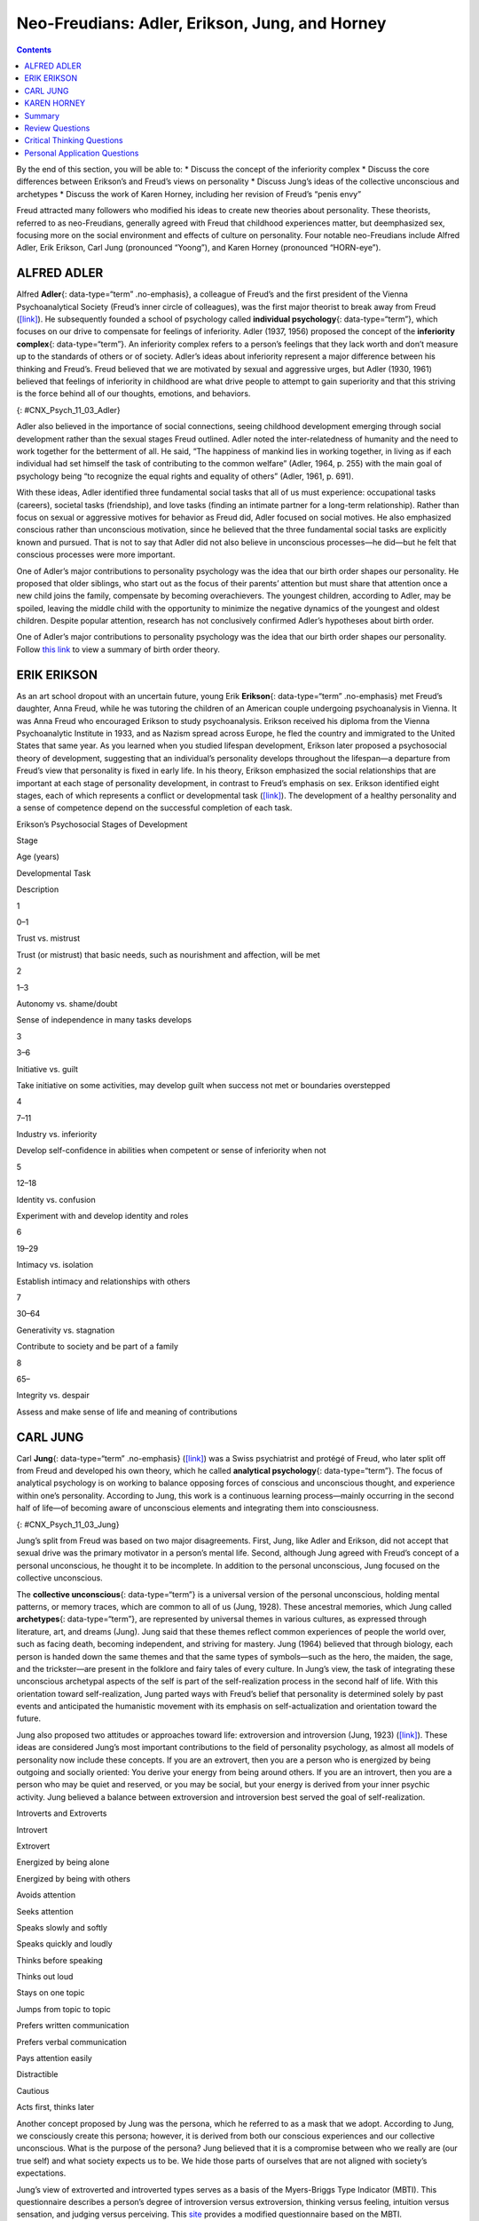===============================================
Neo-Freudians: Adler, Erikson, Jung, and Horney
===============================================



.. contents::
   :depth: 3
..

.. container::

   By the end of this section, you will be able to: \* Discuss the
   concept of the inferiority complex \* Discuss the core differences
   between Erikson’s and Freud’s views on personality \* Discuss Jung’s
   ideas of the collective unconscious and archetypes \* Discuss the
   work of Karen Horney, including her revision of Freud’s “penis envy”

Freud attracted many followers who modified his ideas to create new
theories about personality. These theorists, referred to as
neo-Freudians, generally agreed with Freud that childhood experiences
matter, but deemphasized sex, focusing more on the social environment
and effects of culture on personality. Four notable neo-Freudians
include Alfred Adler, Erik Erikson, Carl Jung (pronounced “Yoong”), and
Karen Horney (pronounced “HORN-eye”).

ALFRED ADLER
============

Alfred **Adler**\ {: data-type=“term” .no-emphasis}, a colleague of
Freud’s and the first president of the Vienna Psychoanalytical Society
(Freud’s inner circle of colleagues), was the first major theorist to
break away from Freud (`[link] <#CNX_Psych_11_03_Adler>`__). He
subsequently founded a school of psychology called **individual
psychology**\ {: data-type=“term”}, which focuses on our drive to
compensate for feelings of inferiority. Adler (1937, 1956) proposed the
concept of the **inferiority complex**\ {: data-type=“term”}. An
inferiority complex refers to a person’s feelings that they lack worth
and don’t measure up to the standards of others or of society. Adler’s
ideas about inferiority represent a major difference between his
thinking and Freud’s. Freud believed that we are motivated by sexual and
aggressive urges, but Adler (1930, 1961) believed that feelings of
inferiority in childhood are what drive people to attempt to gain
superiority and that this striving is the force behind all of our
thoughts, emotions, and behaviors.

|An illustration shows Alfred Adler.|\ {: #CNX_Psych_11_03_Adler}

Adler also believed in the importance of social connections, seeing
childhood development emerging through social development rather than
the sexual stages Freud outlined. Adler noted the inter-relatedness of
humanity and the need to work together for the betterment of all. He
said, “The happiness of mankind lies in working together, in living as
if each individual had set himself the task of contributing to the
common welfare” (Adler, 1964, p. 255) with the main goal of psychology
being “to recognize the equal rights and equality of others” (Adler,
1961, p. 691).

With these ideas, Adler identified three fundamental social tasks that
all of us must experience: occupational tasks (careers), societal tasks
(friendship), and love tasks (finding an intimate partner for a
long-term relationship). Rather than focus on sexual or aggressive
motives for behavior as Freud did, Adler focused on social motives. He
also emphasized conscious rather than unconscious motivation, since he
believed that the three fundamental social tasks are explicitly known
and pursued. That is not to say that Adler did not also believe in
unconscious processes—he did—but he felt that conscious processes were
more important.

One of Adler’s major contributions to personality psychology was the
idea that our birth order shapes our personality. He proposed that older
siblings, who start out as the focus of their parents’ attention but
must share that attention once a new child joins the family, compensate
by becoming overachievers. The youngest children, according to Adler,
may be spoiled, leaving the middle child with the opportunity to
minimize the negative dynamics of the youngest and oldest children.
Despite popular attention, research has not conclusively confirmed
Adler’s hypotheses about birth order.

.. container:: psychology link-to-learning

   One of Adler’s major contributions to personality psychology was the
   idea that our birth order shapes our personality. Follow `this
   link <http://openstax.org/l/best>`__ to view a summary of birth order
   theory.

ERIK ERIKSON
============

As an art school dropout with an uncertain future, young Erik
**Erikson**\ {: data-type=“term” .no-emphasis} met Freud’s daughter,
Anna Freud, while he was tutoring the children of an American couple
undergoing psychoanalysis in Vienna. It was Anna Freud who encouraged
Erikson to study psychoanalysis. Erikson received his diploma from the
Vienna Psychoanalytic Institute in 1933, and as Nazism spread across
Europe, he fled the country and immigrated to the United States that
same year. As you learned when you studied lifespan development, Erikson
later proposed a psychosocial theory of development, suggesting that an
individual’s personality develops throughout the lifespan—a departure
from Freud’s view that personality is fixed in early life. In his
theory, Erikson emphasized the social relationships that are important
at each stage of personality development, in contrast to Freud’s
emphasis on sex. Erikson identified eight stages, each of which
represents a conflict or developmental task
(`[link] <#Table_11_03_01>`__). The development of a healthy personality
and a sense of competence depend on the successful completion of each
task.

.. raw:: html

   <table id="Table_11_03_01" summary="A table outlines Erikson’s Psychosocial Stages of Development. It contains four columns which are labeled “Stage; Age (years); Developmental Task; and Description.” Each of the following eight rows corresponds to Erikson’s eight psychosocial stages of development. From left to right, the first row reads: “1; 0–1; trust vs. mistrust; and trust (or mistrust) that basic needs, such as nourishment and affection, will be met.” The second row reads: “2; 1–3; autonomy vs. shame/doubt; and sense of independence in many tasks develops.” The third row reads: “3; 3–6; initiative vs. guilt; and take initiative on some activities, may develop guilt when success not met or boundaries overstepped.” The fourth row reads: “4; 7–11; industry vs. inferiority; and develop self-confidence in abilities when competent or sense of inferiority when not.” The fifth row reads: “5; 12–18; identity vs. confusion; and experiment with and develop identity and roles.” The sixth row reads: “6; 19–29; intimacy vs. isolation; and establish intimacy and relationships with others.” The seventh row reads: “7; 30–64; generativity vs. stagnation; and contribute to society and be part of a family.” The eighth row reads: “8; 65–; integrity vs. despair; and assess and make sense of life and meaning of contributions.”">

.. raw:: html

   <caption>

Erikson’s Psychosocial Stages of Development

.. raw:: html

   </caption>

.. raw:: html

   <thead>

.. raw:: html

   <tr>

.. raw:: html

   <th>

Stage

.. raw:: html

   </th>

.. raw:: html

   <th>

Age (years)

.. raw:: html

   </th>

.. raw:: html

   <th>

Developmental Task

.. raw:: html

   </th>

.. raw:: html

   <th>

Description

.. raw:: html

   </th>

.. raw:: html

   </tr>

.. raw:: html

   </thead>

.. raw:: html

   <tbody>

.. raw:: html

   <tr>

.. raw:: html

   <td>

1

.. raw:: html

   </td>

.. raw:: html

   <td>

0–1

.. raw:: html

   </td>

.. raw:: html

   <td>

Trust vs. mistrust

.. raw:: html

   </td>

.. raw:: html

   <td>

Trust (or mistrust) that basic needs, such as nourishment and affection,
will be met

.. raw:: html

   </td>

.. raw:: html

   </tr>

.. raw:: html

   <tr>

.. raw:: html

   <td>

2

.. raw:: html

   </td>

.. raw:: html

   <td>

1–3

.. raw:: html

   </td>

.. raw:: html

   <td>

Autonomy vs. shame/doubt

.. raw:: html

   </td>

.. raw:: html

   <td>

Sense of independence in many tasks develops

.. raw:: html

   </td>

.. raw:: html

   </tr>

.. raw:: html

   <tr>

.. raw:: html

   <td>

3

.. raw:: html

   </td>

.. raw:: html

   <td>

3–6

.. raw:: html

   </td>

.. raw:: html

   <td>

Initiative vs. guilt

.. raw:: html

   </td>

.. raw:: html

   <td>

Take initiative on some activities, may develop guilt when success not
met or boundaries overstepped

.. raw:: html

   </td>

.. raw:: html

   </tr>

.. raw:: html

   <tr>

.. raw:: html

   <td>

4

.. raw:: html

   </td>

.. raw:: html

   <td>

7–11

.. raw:: html

   </td>

.. raw:: html

   <td>

Industry vs. inferiority

.. raw:: html

   </td>

.. raw:: html

   <td>

Develop self-confidence in abilities when competent or sense of
inferiority when not

.. raw:: html

   </td>

.. raw:: html

   </tr>

.. raw:: html

   <tr>

.. raw:: html

   <td>

5

.. raw:: html

   </td>

.. raw:: html

   <td>

12–18

.. raw:: html

   </td>

.. raw:: html

   <td>

Identity vs. confusion

.. raw:: html

   </td>

.. raw:: html

   <td>

Experiment with and develop identity and roles

.. raw:: html

   </td>

.. raw:: html

   </tr>

.. raw:: html

   <tr>

.. raw:: html

   <td>

6

.. raw:: html

   </td>

.. raw:: html

   <td>

19–29

.. raw:: html

   </td>

.. raw:: html

   <td>

Intimacy vs. isolation

.. raw:: html

   </td>

.. raw:: html

   <td>

Establish intimacy and relationships with others

.. raw:: html

   </td>

.. raw:: html

   </tr>

.. raw:: html

   <tr>

.. raw:: html

   <td>

7

.. raw:: html

   </td>

.. raw:: html

   <td>

30–64

.. raw:: html

   </td>

.. raw:: html

   <td>

Generativity vs. stagnation

.. raw:: html

   </td>

.. raw:: html

   <td>

Contribute to society and be part of a family

.. raw:: html

   </td>

.. raw:: html

   </tr>

.. raw:: html

   <tr>

.. raw:: html

   <td>

8

.. raw:: html

   </td>

.. raw:: html

   <td>

65–

.. raw:: html

   </td>

.. raw:: html

   <td>

Integrity vs. despair

.. raw:: html

   </td>

.. raw:: html

   <td>

Assess and make sense of life and meaning of contributions

.. raw:: html

   </td>

.. raw:: html

   </tr>

.. raw:: html

   </tbody>

.. raw:: html

   </table>

CARL JUNG
=========

Carl **Jung**\ {: data-type=“term” .no-emphasis}
(`[link] <#CNX_Psych_11_03_Jung>`__) was a Swiss psychiatrist and
protégé of Freud, who later split off from Freud and developed his own
theory, which he called **analytical psychology**\ {: data-type=“term”}.
The focus of analytical psychology is on working to balance opposing
forces of conscious and unconscious thought, and experience within one’s
personality. According to Jung, this work is a continuous learning
process—mainly occurring in the second half of life—of becoming aware of
unconscious elements and integrating them into consciousness.

|A photograph shows Carl Jung.|\ {: #CNX_Psych_11_03_Jung}

Jung’s split from Freud was based on two major disagreements. First,
Jung, like Adler and Erikson, did not accept that sexual drive was the
primary motivator in a person’s mental life. Second, although Jung
agreed with Freud’s concept of a personal unconscious, he thought it to
be incomplete. In addition to the personal unconscious, Jung focused on
the collective unconscious.

The **collective unconscious**\ {: data-type=“term”} is a universal
version of the personal unconscious, holding mental patterns, or memory
traces, which are common to all of us (Jung, 1928). These ancestral
memories, which Jung called **archetypes**\ {: data-type=“term”}, are
represented by universal themes in various cultures, as expressed
through literature, art, and dreams (Jung). Jung said that these themes
reflect common experiences of people the world over, such as facing
death, becoming independent, and striving for mastery. Jung (1964)
believed that through biology, each person is handed down the same
themes and that the same types of symbols—such as the hero, the maiden,
the sage, and the trickster—are present in the folklore and fairy tales
of every culture. In Jung’s view, the task of integrating these
unconscious archetypal aspects of the self is part of the
self-realization process in the second half of life. With this
orientation toward self-realization, Jung parted ways with Freud’s
belief that personality is determined solely by past events and
anticipated the humanistic movement with its emphasis on
self-actualization and orientation toward the future.

Jung also proposed two attitudes or approaches toward life: extroversion
and introversion (Jung, 1923) (`[link] <#Table_11_03_02>`__). These
ideas are considered Jung’s most important contributions to the field of
personality psychology, as almost all models of personality now include
these concepts. If you are an extrovert, then you are a person who is
energized by being outgoing and socially oriented: You derive your
energy from being around others. If you are an introvert, then you are a
person who may be quiet and reserved, or you may be social, but your
energy is derived from your inner psychic activity. Jung believed a
balance between extroversion and introversion best served the goal of
self-realization.

.. raw:: html

   <table id="Table_11_03_02" summary="A two column table shows some differences between introverts and extroverts. The left column is labeled “Introvert” and the right column is labeled “Extrovert.” From left to right the first row contains “Energized by being alone” and “Energized by being with others.” The second row contains “Avoids attention” and “Seeks attention.” The third row contains “Speaks slowly and softly” and “Speaks quickly and loudly.” The fourth row contains “Thinks before speaking” and “Thinks out loud.” The fifth row contains “Stays on one topic” and “Jumps from topic to topic.” The sixth row contains “Prefers written communication” and “Prefers verbal communication.” The seventh row contains “Pays attention easily” and “Distractible.” The eighth row contains “Cautious” and “Acts first, thinks later.”">

.. raw:: html

   <caption>

Introverts and Extroverts

.. raw:: html

   </caption>

.. raw:: html

   <thead>

.. raw:: html

   <tr>

.. raw:: html

   <th>

Introvert

.. raw:: html

   </th>

.. raw:: html

   <th>

Extrovert

.. raw:: html

   </th>

.. raw:: html

   </tr>

.. raw:: html

   </thead>

.. raw:: html

   <tbody>

.. raw:: html

   <tr>

.. raw:: html

   <td>

Energized by being alone

.. raw:: html

   </td>

.. raw:: html

   <td>

Energized by being with others

.. raw:: html

   </td>

.. raw:: html

   </tr>

.. raw:: html

   <tr>

.. raw:: html

   <td>

Avoids attention

.. raw:: html

   </td>

.. raw:: html

   <td>

Seeks attention

.. raw:: html

   </td>

.. raw:: html

   </tr>

.. raw:: html

   <tr>

.. raw:: html

   <td>

Speaks slowly and softly

.. raw:: html

   </td>

.. raw:: html

   <td>

Speaks quickly and loudly

.. raw:: html

   </td>

.. raw:: html

   </tr>

.. raw:: html

   <tr>

.. raw:: html

   <td>

Thinks before speaking

.. raw:: html

   </td>

.. raw:: html

   <td>

Thinks out loud

.. raw:: html

   </td>

.. raw:: html

   </tr>

.. raw:: html

   <tr>

.. raw:: html

   <td>

Stays on one topic

.. raw:: html

   </td>

.. raw:: html

   <td>

Jumps from topic to topic

.. raw:: html

   </td>

.. raw:: html

   </tr>

.. raw:: html

   <tr>

.. raw:: html

   <td>

Prefers written communication

.. raw:: html

   </td>

.. raw:: html

   <td>

Prefers verbal communication

.. raw:: html

   </td>

.. raw:: html

   </tr>

.. raw:: html

   <tr>

.. raw:: html

   <td>

Pays attention easily

.. raw:: html

   </td>

.. raw:: html

   <td>

Distractible

.. raw:: html

   </td>

.. raw:: html

   </tr>

.. raw:: html

   <tr>

.. raw:: html

   <td>

Cautious

.. raw:: html

   </td>

.. raw:: html

   <td>

Acts first, thinks later

.. raw:: html

   </td>

.. raw:: html

   </tr>

.. raw:: html

   </tbody>

.. raw:: html

   </table>

Another concept proposed by Jung was the persona, which he referred to
as a mask that we adopt. According to Jung, we consciously create this
persona; however, it is derived from both our conscious experiences and
our collective unconscious. What is the purpose of the persona? Jung
believed that it is a compromise between who we really are (our true
self) and what society expects us to be. We hide those parts of
ourselves that are not aligned with society’s expectations.

.. container:: psychology link-to-learning

   Jung’s view of extroverted and introverted types serves as a basis of
   the Myers-Briggs Type Indicator (MBTI). This questionnaire describes
   a person’s degree of introversion versus extroversion, thinking
   versus feeling, intuition versus sensation, and judging versus
   perceiving. This `site <http://openstax.org/l/myersbriggs>`__
   provides a modified questionnaire based on the MBTI.

.. container:: psychology connect-the-concepts

   .. container::

      Are Archetypes Genetically Based?

   Jung proposed that human responses to archetypes are similar to
   instinctual responses in animals. One criticism of Jung is that there
   is no evidence that archetypes are biologically based or similar to
   animal instincts (Roesler, 2012). Jung formulated his ideas about 100
   years ago, and great advances have been made in the field of genetics
   since that time. We’ve found that human babies are born with certain
   capacities, including the ability to acquire language. However, we’ve
   also found that symbolic information (such as archetypes) is not
   encoded on the genome and that babies cannot decode symbolism,
   refuting the idea of a biological basis to archetypes. Rather than
   being seen as purely biological, more recent research suggests that
   archetypes emerge directly from our experiences and are reflections
   of linguistic or cultural characteristics (Young-Eisendrath, 1995).
   Today, most Jungian scholars believe that the collective unconscious
   and archetypes are based on both innate and environmental influences,
   with the differences being in the role and degree of each
   (Sotirova-Kohli et al., 2013).

KAREN HORNEY
============

Karen **Horney**\ {: data-type=“term” .no-emphasis} was one of the first
women trained as a Freudian psychoanalyst. During the Great Depression,
Horney moved from Germany to the United States, and subsequently moved
away from Freud’s teachings. Like Jung, Horney believed that each
individual has the potential for self-realization and that the goal of
psychoanalysis should be moving toward a healthy self rather than
exploring early childhood patterns of dysfunction. Horney also disagreed
with the Freudian idea that girls have penis envy and are jealous of
male biological features. According to Horney, any jealousy is most
likely culturally based, due to the greater privileges that males often
have, meaning that the differences between men’s and women’s
personalities are culturally based, not biologically based. She further
suggested that men have womb envy, because they cannot give birth.

Horney’s theories focused on the role of unconscious anxiety. She
suggested that normal growth can be blocked by basic anxiety stemming
from needs not being met, such as childhood experiences of loneliness
and/or isolation. How do children learn to handle this anxiety? Horney
suggested three styles of coping (`[link] <#Table_11_03_03>`__). The
first coping style, *moving toward people*, relies on affiliation and
dependence. These children become dependent on their parents and other
caregivers in an effort to receive attention and affection, which
provides relief from anxiety (Burger, 2008). When these children grow
up, they tend to use this same coping strategy to deal with
relationships, expressing an intense need for love and acceptance
(Burger, 2008). The second coping style, *moving against people*, relies
on aggression and assertiveness. Children with this coping style find
that fighting is the best way to deal with an unhappy home situation,
and they deal with their feelings of insecurity by bullying other
children (Burger, 2008). As adults, people with this coping style tend
to lash out with hurtful comments and exploit others (Burger, 2008). The
third coping style, *moving away from people*, centers on detachment and
isolation. These children handle their anxiety by withdrawing from the
world. They need privacy and tend to be self-sufficient. When these
children are adults, they continue to avoid such things as love and
friendship, and they also tend to gravitate toward careers that require
little interaction with others (Burger, 2008).

.. raw:: html

   <table id="Table_11_03_03" summary="A three column table identifies Horney’s coping styles. The columns are labeled “Coping Style; Description; and Example.” From left to right, the first row reads: “moving toward people; affiliation and dependence; and child seeking positive attention and affection from parent; adult needing love.” The second row reads: “moving against people; aggression and manipulation; and child fighting or bullying other children; adult who is abrasive and verbally hurtful, or who exploits others.” The third row reads: “moving away from people; detachment and isolation; and child withdrawn from the world and isolated; adult loner.”">

.. raw:: html

   <caption>

Horney’s Coping Styles

.. raw:: html

   </caption>

.. raw:: html

   <thead>

.. raw:: html

   <tr>

.. raw:: html

   <th>

Coping Style

.. raw:: html

   </th>

.. raw:: html

   <th>

Description

.. raw:: html

   </th>

.. raw:: html

   <th>

Example

.. raw:: html

   </th>

.. raw:: html

   </tr>

.. raw:: html

   </thead>

.. raw:: html

   <tbody>

.. raw:: html

   <tr>

.. raw:: html

   <td>

Moving toward people

.. raw:: html

   </td>

.. raw:: html

   <td>

Affiliation and dependence

.. raw:: html

   </td>

.. raw:: html

   <td>

Child seeking positive attention and affection from parent; adult
needing love

.. raw:: html

   </td>

.. raw:: html

   </tr>

.. raw:: html

   <tr>

.. raw:: html

   <td>

Moving against people

.. raw:: html

   </td>

.. raw:: html

   <td>

Aggression and manipulation

.. raw:: html

   </td>

.. raw:: html

   <td>

Child fighting or bullying other children; adult who is abrasive and
verbally hurtful, or who exploits others

.. raw:: html

   </td>

.. raw:: html

   </tr>

.. raw:: html

   <tr>

.. raw:: html

   <td>

Moving away from people

.. raw:: html

   </td>

.. raw:: html

   <td>

Detachment and isolation

.. raw:: html

   </td>

.. raw:: html

   <td>

Child withdrawn from the world and isolated; adult loner

.. raw:: html

   </td>

.. raw:: html

   </tr>

.. raw:: html

   </tbody>

.. raw:: html

   </table>

Horney believed these three styles are ways in which people typically
cope with day-to-day problems; however, the three coping styles can
become neurotic strategies if they are used rigidly and compulsively,
leading a person to become alienated from others.

Summary
=======

The neo-Freudians were psychologists whose work followed from Freud’s.
They generally agreed with Freud that childhood experiences matter, but
they decreased the emphasis on sex and focused more on the social
environment and effects of culture on personality. Some of the notable
neo-Freudians are Alfred Adler, Carl Jung, Erik Erikson, and Karen
Horney. The neo-Freudian approaches have been criticized, because they
tend to be philosophical rather than based on sound scientific research.
For example, Jung’s conclusions about the existence of the collective
unconscious are based on myths, legends, dreams, and art. In addition,
as with Freud’s psychoanalytic theory, the neo-Freudians based much of
their theories of personality on information from their patients.

Review Questions
================

.. container::

   .. container::

      The universal bank of ideas, images, and concepts that have been
      passed down through the generations from our ancestors refers to
      \________.

      1. archetypes
      2. intuition
      3. collective unconscious
      4. personality types {: type=“a”}

   .. container::

      C

Critical Thinking Questions
===========================

.. container::

   .. container::

      Describe the difference between extroverts and introverts in terms
      of what is energizing to each.

   .. container::

      Extroverts are energized by social engagement. Introverts are
      recharged by solitary time.

.. container::

   .. container::

      Discuss Horney’s perspective on Freud’s concept of penis envy.

   .. container::

      Horney disagreed with the Freudian idea that women had penis envy
      and were jealous of a man’s biological features. Horney discussed
      that the jealousy was more likely culturally based, due to the
      greater privileges that males often have, and that differences
      between men and women’s personalities were cultural, not
      biologically based. Horney also suggested that men may have womb
      envy, because men cannot give birth.

Personal Application Questions
==============================

.. container::

   .. container::

      What is your birth order? Do you agree or disagree with Adler’s
      description of your personality based on his birth order theory,
      as described in the Link to Learning? Provide examples for
      support.

.. container::

   .. container::

      Would you describe yourself as an extrovert or an introvert? Does
      this vary based on the situation? Provide examples to support your
      points.

.. container::

   .. container::

      Select an epic story that is popular in contemporary society (such
      as *Harry Potter* or *Star Wars*) and explain it terms of Jung’s
      concept of archetypes.

.. glossary::

   analytical psychology
      Jung’s theory focusing on the balance of opposing forces within
      one’s personality and the significance of the collective
      unconscious ^
   archetype
      pattern that exists in our collective unconscious across cultures
      and societies ^
   collective unconscious
      common psychological tendencies that have been passed down from
      one generation to the next ^
   individual psychology
      school of psychology proposed by Adler that focuses on our drive
      to compensate for feelings of inferiority ^
   inferiority complex
      refers to a person’s feelings that they lack worth and don’t
      measure up to others’ or to society’s standards

.. |An illustration shows Alfred Adler.| image:: ../resources/CNX_Psych_11_03_Adler.jpg
.. |A photograph shows Carl Jung.| image:: ../resources/CNX_Psych_11_03_Jung.jpg
